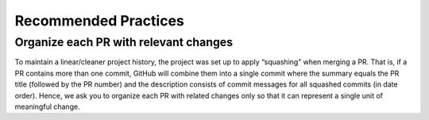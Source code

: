 Recommended Practices
=====================

Organize each PR with relevant changes
--------------------------------------

To maintain a linear/cleaner project history, the project was set up to apply “squashing” when merging a PR.
That is, if a PR contains more than one commit, GitHub will combine them into a single commit where the summary
equals the PR title (followed by the PR number) and the description consists of commit messages for all squashed
commits (in date order). Hence, we ask you to organize each PR with related changes only so that it can represent
a single unit of meaningful change.
